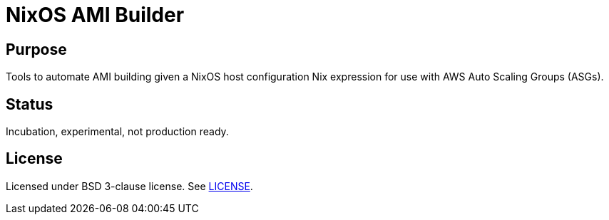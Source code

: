 = NixOS AMI Builder

== Purpose

Tools to automate AMI building given a NixOS host configuration Nix expression
for use with AWS Auto Scaling Groups (ASGs).

== Status

Incubation, experimental, not production ready.

== License

Licensed under BSD 3-clause license. See link:LICENSE[].


